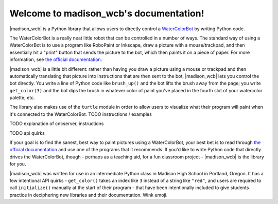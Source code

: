 .. madison_wcb documentation master file, created by
   sphinx-quickstart on Mon Sep 25 16:43:14 2017.
   You can adapt this file completely to your liking, but it should at least
   contain the root `toctree` directive.

.. |madison_wcb| replace:: :mod:`madison_wcb`

Welcome to madison_wcb's documentation!
=======================================

|madison_wcb| is a Python library that allows users to directly control a
`WaterColorBot <http://watercolorbot.com>`_ by writing Python code.

The WaterColorBot is a really neat little robot that can be controlled in a number of ways.
The standard way of using a WaterColorBot is to use a program like RoboPaint or Inkscape,
draw a picture with a mouse/trackpad, and then essentially hit a "print" button that sends the picture
to the bot, which then paints it on a piece of paper. For more  information, see
`the official documentation <http://wiki.evilmadscientist.com/WaterColorBot_Software>`_.

|madison_wcb| is a little bit different: rather than having you draw a picture
using a mouse or trackpad and then automatically translating that picture
into instructions that are then sent to the bot, |madison_wcb| lets you control the bot directly.
You write a line of Python code like ``brush_up()`` and the bot lifts the brush away from the page;
you write ``get_color(3)`` and the bot dips the brush in whatever color of paint you've placed
in the fourth slot of your watercolor palette; etc.

The library also makes use of the ``turtle`` module in order to allow users to visualize
what their program will paint when it's connected to the WaterColorBot. TODO instructions / examples

TODO explanation of cncserver, instructions

TODO api quirks

If your goal is to find the sanest, best way to paint pictures using a WaterColorBot,
your best bet is to read through `the official documentation <http://wiki.evilmadscientist.com/WaterColorBot_Software>`_
and use one of the programs that it recommends. If you'd like to write Python code that directly
drives the WaterColorBot, though - perhaps as a teaching aid, for a fun classroom project -
|madison_wcb| is the library for you.

|madison_wcb| was written for use in an intermediate Python class in Madison High School
in Portland, Oregon. It has a few intentional API quirks - ``get_color()`` takes an index like ``3``
instead of a string like ``"red"``, and users are required to call ``initialize()`` manually at the
start of their program - that have been intentionally included to give students practice
in deciphering new libraries and their documentation. Wink emoji.
